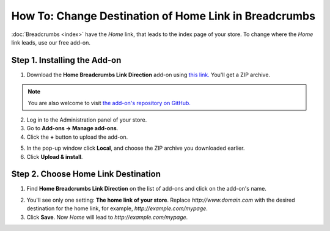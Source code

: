 ******************************************************
How To: Change Destination of Home Link in Breadcrumbs
******************************************************

:doc:`Breadcrumbs <index>` have the *Home* link, that leads to the index page of your store. To change where the *Home* link leads, use our free add-on.
 
=============================
Step 1. Installing the Add-on
=============================

1. Download the **Home Breadcrumbs Link Direction** add-on using `this link. <https://github.com/cscart/addon-breadcrumbs-home-link/archive/master.zip>`_ You'll get a ZIP archive.

.. note::

   You are also welcome to visit `the add-on's repository on GitHub. <https://github.com/cscart/addon-breadcrumbs-home-link>`_

2. Log in to the Administration panel of your store.

3. Go to **Add-ons → Manage add-ons**.

4. Сlick the **+** button to upload the add-on.

.. image:: ../../changing_attributes/img/addons_plus_button.png
    :align: center
    :alt: Add-ons plus button

5. In the pop-up window click **Local**, and choose the ZIP archive you downloaded earlier.

6. Click **Upload & install**.

.. image:: ../../changing_attributes/img/upload_and_install_addon.png
    :align: center
    :alt: Upload and install pop-up

====================================
Step 2. Choose Home Link Destination
====================================

1. Find **Home Breadcrumbs Link Direction** on the list of add-ons and click on the add-on's name.

.. image:: img/breadcrumbs_link_direction_01.png
    :align: center
    :alt: The Home Breadcrumbs Link Direction add-on

2. You'll see only one setting: **The home link of your store**. Replace *http://www.domain.com* with the desired destination for the home link, for example, *http://example.com/mypage*.

3. Click **Save**. Now *Home* will lead to *http://example.com/mypage*.
